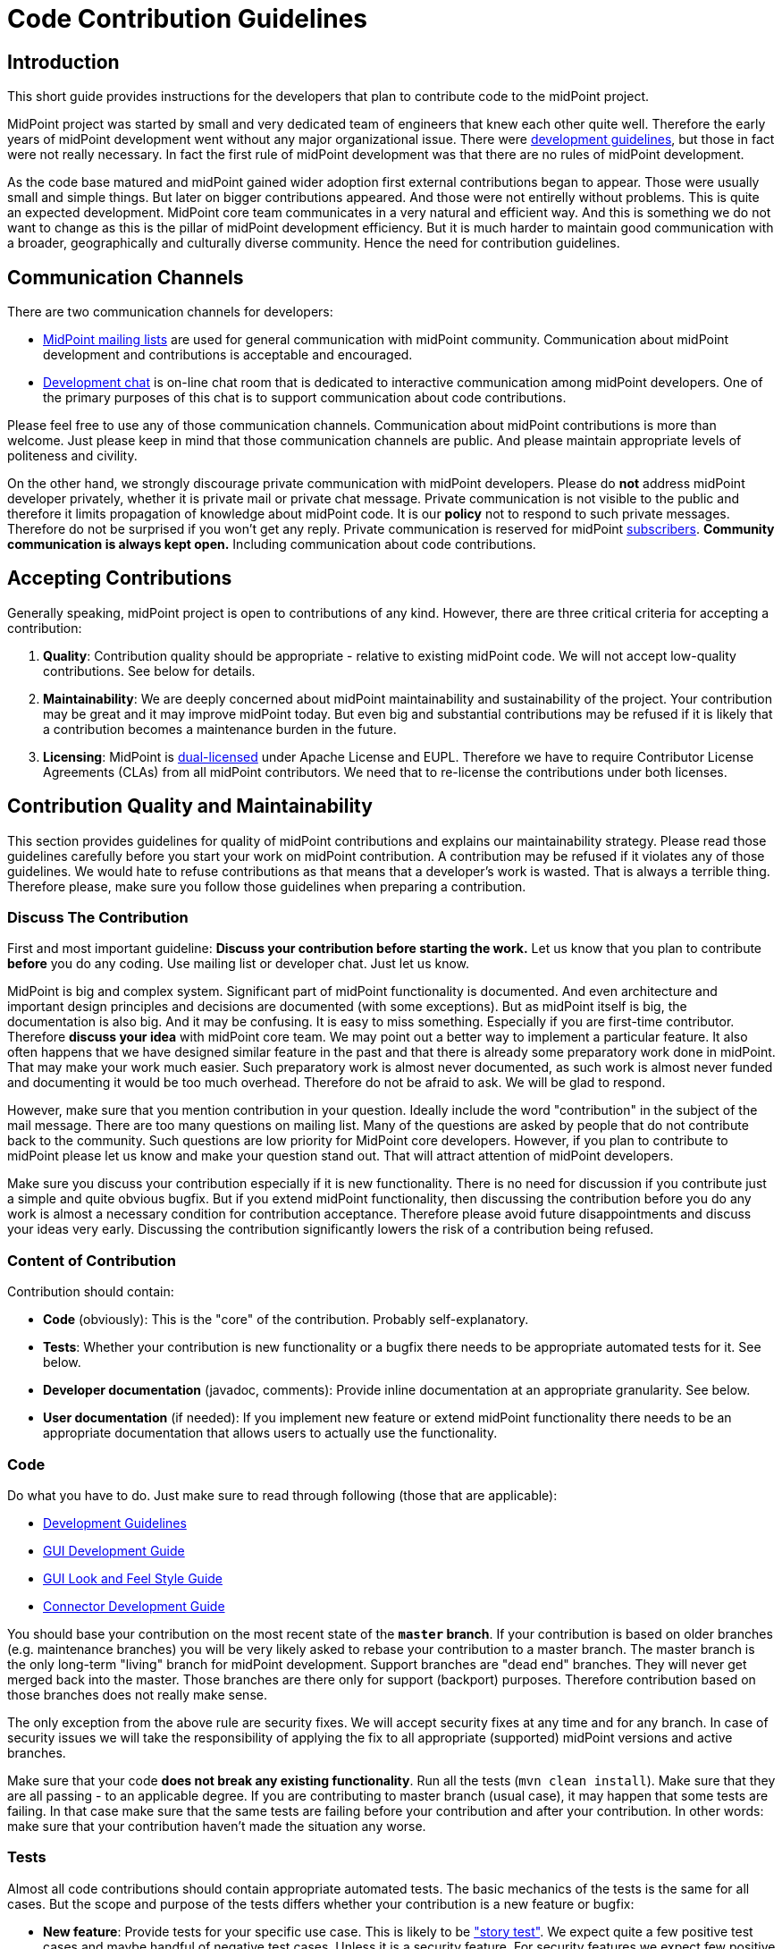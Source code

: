 = Code Contribution Guidelines
:page-wiki-name: Code Contribution Guidelines
:page-wiki-id: 27361410
:page-wiki-metadata-create-user: semancik
:page-wiki-metadata-create-date: 2018-12-17T12:19:41.290+01:00
:page-wiki-metadata-modify-user: petr.gasparik
:page-wiki-metadata-modify-date: 2019-09-06T15:50:13.427+02:00
:page-toc: top


== Introduction

This short guide provides instructions for the developers that plan to contribute code to the midPoint project.

MidPoint project was started by small and very dedicated team of engineers that knew each other quite well.
Therefore the early years of midPoint development went without any major organizational issue.
There were xref:/midpoint/devel/guidelines/[development guidelines], but those in fact were not really necessary.
In fact the first rule of midPoint development was that there are no rules of midPoint development.

As the code base matured and midPoint gained wider adoption first external contributions began to appear.
Those were usually small and simple things.
But later on bigger contributions appeared.
And those were not entirelly without problems.
This is quite an expected development.
MidPoint core team communicates in a very natural and efficient way.
And this is something we do not want to change as this is the pillar of midPoint development efficiency.
But it is much harder to maintain good communication with a broader, geographically and culturally diverse community.
Hence the need for contribution guidelines.

== Communication Channels

There are two communication channels for developers:

* xref:/community/mailing-lists/[MidPoint mailing lists] are used for general communication with midPoint community.
Communication about midPoint development and contributions is acceptable and encouraged.

* xref:/community/development/development-chat/[Development chat] is on-line chat room that is dedicated to interactive communication among midPoint developers.
One of the primary purposes of this chat is to support communication about code contributions.

Please feel free to use any of those communication channels.
Communication about midPoint contributions is more than welcome.
Just please keep in mind that those communication channels are public.
And please maintain appropriate levels of politeness and civility.

On the other hand, we strongly discourage private communication with midPoint developers.
Please do *not* address midPoint developer privately, whether it is private mail or private chat message.
Private communication is not visible to the public and therefore it limits propagation of knowledge about midPoint code.
It is our *policy* not to respond to such private messages.
Therefore do not be surprised if you won't get any reply.
Private communication is reserved for midPoint xref:/support/subscription-sponsoring/[subscribers]. *Community communication is always kept open.* Including communication about code contributions.

== Accepting Contributions

Generally speaking, midPoint project is open to contributions of any kind.
However, there are three critical criteria for accepting a contribution:

. *Quality*: Contribution quality should be appropriate - relative to existing midPoint code.
We will not accept low-quality contributions.
See below for details.

. *Maintainability*: We are deeply concerned about midPoint maintainability and sustainability of the project.
Your contribution may be great and it may improve midPoint today.
But even big and substantial contributions may be refused if it is likely that a contribution becomes a maintenance burden in the future.

. *Licensing*: MidPoint is xref:/community/dual-licensing/[dual-licensed] under Apache License and EUPL.
Therefore we have to require Contributor License Agreements (CLAs) from all midPoint contributors.
We need that to re-license the contributions under both licenses.

== Contribution Quality and Maintainability

This section provides guidelines for quality of midPoint contributions and explains our maintainability strategy.
Please read those guidelines carefully before you start your work on midPoint contribution.
A contribution may be refused if it violates any of those guidelines.
We would hate to refuse contributions as that means that a developer's work is wasted.
That is always a terrible thing.
Therefore please, make sure you follow those guidelines when preparing a contribution.


=== Discuss The Contribution

First and most important guideline:
*Discuss your contribution before starting the work.*
Let us know that you plan to contribute *before* you do any coding.
Use mailing list or developer chat.
Just let us know.

MidPoint is big and complex system.
Significant part of midPoint functionality is documented.
And even architecture and important design principles and decisions are documented (with some exceptions).
But as midPoint itself is big, the documentation is also big.
And it may be confusing.
It is easy to miss something.
Especially if you are first-time contributor.
Therefore *discuss your idea* with midPoint core team.
We may point out a better way to implement a particular feature.
It also often happens that we have designed similar feature in the past and that there is already some preparatory work done in midPoint.
That may make your work much easier.
Such preparatory work is almost never documented, as such work is almost never funded and documenting it would be too much overhead.
Therefore do not be afraid to ask.
We will be glad to respond.

However, make sure that you mention contribution in your question.
Ideally include the word "contribution" in the subject of the mail message.
There are too many questions on mailing list.
Many of the questions are asked by people that do not contribute back to the community.
Such questions are low priority for MidPoint core developers.
However, if you plan to contribute to midPoint please let us know and make your question stand out.
That will attract attention of midPoint developers.

Make sure you discuss your contribution especially if it is new functionality.
There is no need for discussion if you contribute just a simple and quite obvious bugfix.
But if you extend midPoint functionality, then discussing the contribution before you do any work is almost a necessary condition for contribution acceptance.
Therefore please avoid future disappointments and discuss your ideas very early.
Discussing the contribution significantly lowers the risk of a contribution being refused.

=== Content of Contribution

Contribution should contain:

* *Code* (obviously): This is the "core" of the contribution.
Probably self-explanatory.

* *Tests*: Whether your contribution is new functionality or a bugfix there needs to be appropriate automated tests for it.
See below.

* *Developer documentation* (javadoc, comments): Provide inline documentation at an appropriate granularity.
See below.

* *User documentation* (if needed): If you implement new feature or extend midPoint functionality there needs to be an appropriate documentation that allows users to actually use the functionality.

=== Code

Do what you have to do.
Just make sure to read through following (those that are applicable):

* xref:/midpoint/devel/guidelines/[Development Guidelines]

* xref:/midpoint/devel/gui/gui-development-guide/[GUI Development Guide]

* xref:/midpoint/devel/gui/gui-look-and-feel-style-guide/[GUI Look and Feel Style Guide]

* xref:/connectors/connid/1.x/connector-development-guide/[Connector Development Guide]

You should base your contribution on the most recent state of the *`master` branch*.
If your contribution is based on older branches (e.g. maintenance branches) you will be very likely asked to rebase your contribution to a master branch.
The master branch is the only long-term "living" branch for midPoint development.
Support branches are "dead end" branches.
They will never get merged back into the master.
Those branches are there only for support (backport) purposes.
Therefore contribution based on those branches does not really make sense.

The only exception from the above rule are security fixes.
We will accept security fixes at any time and for any branch.
In case of security issues we will take the responsibility of applying the fix to all appropriate (supported) midPoint versions and active branches.

Make sure that your code *does not break any existing functionality*.
Run all the tests (`mvn clean install`).
Make sure that they are all passing - to an applicable degree.
If you are contributing to master branch (usual case), it may happen that some tests are failing.
In that case make sure that the same tests are failing before your contribution and after your contribution.
In other words: make sure that your contribution haven't made the situation any worse.

=== Tests

Almost all code contributions should contain appropriate automated tests.
The basic mechanics of the tests is the same for all cases.
But the scope and purpose of the tests differs whether your contribution is a new feature or bugfix:

* *New feature*: Provide tests for your specific use case.
This is likely to be xref:/midpoint/reference/samples/story-tests/["story test"]. We expect quite a few positive test cases and maybe handful of negative test cases.
Unless it is a security feature.
For security features we expect few positive test cases and a lot of negative test cases.
But for "normal" features you are not expected to write tests for all possible cases.
In fact, for new features, the design (discussed beforehand) and readable, maintainable code is much more important than huge number of tests.

* *Bugfix*: Provide test for the issue you are fixing.
If the test is feasible then at least one test is required.
Bugfixes without a test are likely to be refused.
And there is a good reason for this: xref:/midpoint/devel/testing/test-driven-bugfixing/[Test-Driven Bugfixing].
In fact, we recommend this approach:

.. Write a test that exposes particular bug.
See how the test fails.

.. Fix the bug.

.. See how the test passes.

.. Contribute the fix together with test.



MidPoint has quite an elaborate environment for creating integration tests and UI tests.
More than one third of midPoint code are tests.
And most of the tests are integration tests.
Therefore there are plenty of test examples in midPoint source code.
One useful trick is to take JIRA issue identifier (e.g. MID-4321) and look for that string in midPoint source code.
If that issue was reproduced by a test that the identifier should be included in test method javadoc.
Therefore it should be easy to find examples for bugfix and feature tests.
But there is also a documentation that is supposed to make writing tests easier:

* xref:/midpoint/devel/testing/integration/[Integration Tests]

* xref:/midpoint/devel/testing/integration/model/[Model Integration Tests]

* xref:/midpoint/reference/samples/story-tests/[Story Tests]

* xref:/midpoint/tools/schrodinger/[]

=== Developer Documentation

Provide inline documentation at an appropriate granularity.
We are no overly strict about javadoc we do *not* require javadoc for every class or method.
First priority is to make code readable.
In that case no special comments are needed, not even a javadoc.
We recommend using javadoc/comments in following cases:

* *Implementation classes* (class-level javadoc): It would be good idea to document purpose of your class in the class javadoc.
Please document the purpose, not the implementation.
Implementation is (or should be) obvious from the code.
But the purpose is often less obvious.
This is optional.
If the purpose of the class is entirely obvious you do need to bother with javadoc or any other documentation.

* *Interfaces* (class-level javadoc): All interfaces should have at least short class-level javadoc documenting purpose of the interface.
This guideline applies to all Java interfaces and public classes in \*-api packages.

* *Interfaces* (method-level javadoc): It is recommended to include method-level javadoc for all methods of an interface.
Remember, interface is not just the code.
It is a contract.
Such contract should be documented.

* *In-line comments* at various places in the code: Less is more.
First priority is to avoid any need for comments by making the code readable.
But comments may still be appropriate if the code is complicated or if the purpose of the code not obvious.
In that case do *not* document how it is implemented.
Document the purpose of the code.
Document why the code is there.
Document what the code is supposed to do.

* *Design decisions*: There are times in the life of every engineer when a decision has to be made.
And those decisions may be difficult to do, e.g. choosing the lesser evil.
Or choosing to make something work with limited resources (done is better than perfect).
Those are all valid decisions and practical software might not be feasible without such decisions.
However, we try to be maximally transparent in midPoint.
If such decisions are made, they should be documented.
We do not cheat ourselves.
Do not lie, do not cover up, do not sweep the garbage under the carpet.
If something is bad in midPoint code, it should be pointed out in the comments.
It should explained why such a decisions was made.
This is the only way how to improve the code later.
Code with hard design decisions is likely to be accepted if those design decisions are justified and explained in the code.
Code with unreadable design decisions that are not documented is very likely to be refused - even if those design decisions are good.

=== User Documentation

If your contribution contains a new feature, there usually needs to be at least some user documentation.
MidPoint documentation is maintained in this wiki.
Therefore it requires a separate contribution.
If you discuss new feature beforehand (which you should) and if you keep communication (which you also should) you can get write access to wiki to contribute the documentation.
New feature documentation usually contains two related, but slightly different wiki pages:

* Feature overview page (under xref:/midpoint/features/current/[Features] parent page): This page describes the basic principles and motivation for the feature.
It does not dive to configuration details.
The purpose of this page is for the user to get basic understanding of the feature and to decide whether the feature is the thing what he needs or whether he needs something else.

* Feature configuration page (usually under xref:/midpoint/reference/[Administration and Configuration Guide]): Page that describes the details of feature mechanics, configuration, usage and so on.
This page should contain configuration snippets, pointers to samples and so on.

No user documentation is needed for bugfixes.
Smaller improvements are often OK with small updates to existing documentation.

=== Contribution Quality and Maintainability

Generally speaking, contributions should (at least) reach the average quality of midPoint code.
But the quality requirement varies with the size and complexity of the contribution:

* *Small and simple* contributions: *average quality* is expected, but even lower quality contributions may be accepted.

* *Big and complex* contributions: *high quality* is required.
We expect quality that is significantly above average quality of midPoint code.

This may look strange at the first sight.
Contributor that submits big contribution has done a lot of work already.
Why do we want him or her to do even more work? But, as always, we have very good reasons for this policy.
It is all about maintainability of midPoint code and sustainability of midPoint project.

MidPoint core team is quite small.
The team consists of professional, dedicated, full-time developers.
MidPoint development is their day job.
Even though the team is geographically distributed, good communication paths are established and maintained.
Fluctuation is very low and most of the developers that started the project are still part of the team.
Therefore if any of midPoint core developers discovers an issue with midPoint code, it is easy to track down the author, discuss the problem and find appropriate solution.This usually takes hours or even minutes.
And this makes midPoint maintenance very efficient.

However, situation is very different for contributed code.
Contributors are not part of midPoint core team.
Communication with contributors is almost always slow and inefficient.
Communication round-trip is very long: days or even months.
Some contributors even disappear altogether.
This means that we cannot rely on efficient communication with contributors.

When we accept a contribution to midPoint code base, we are also accepting responsibility for maintenance of the contributed code.
If the contribution is small and simple, we are quite sure that maintenance overhead will be acceptable.
Therefore we are willing to accept lower-quality contributions if they are small and their impact is limited.
But for big and complex contributions we have to be more careful.
We need to consider the effect of the contribution on overall maintenance effort.
Also, big contributions are increasing risks, such as risk of instability, incompatibility risk, security risk or risk of leading that particular part of the system into a development dead end.
Therefore we need to scrutinize big contributions much more carefully.
And we have to insist on higher quality.
Big contributions need to be perfectly readable, design decisions must be documented and the contribution must be covered with appropriate tests.
Otherwise we risk that the contribution will become a maintenance burden and we will need to remove it.
And then the whole effort of developing a contribution, accepting it, maintaining it and the finally removing it is completely wasted.
MidPoint would be better off if we have refused the contribution at the beginning.
Less work would be wasted - for everybody involved.

Therefore, if you plan to make big contribution please make sure that you understand the size and complexity of midPoint code and that you are not overestimating your abilities.
In that case it is absolutely essential to *discuss the contribution* before you start any real work.
And make sure that high quality standards are applied while developing the contribution.
Otherwise the contribution may pose a risk for midPoint maintainability and we will have to refuse such contribution.

=== Tips and Best Practice

* *Do not submit each individual commit* unless the commit itself is a complete contribution.
If your contribution is divided into several commits (which is perfectly fine) then send all the commits together so the maintainer can apply and test them together.

* If you have many commits but you want only to show them as one in the final midPoint history you might want to *squash* these commits to one.
You can use git interactive rebasing to do this.
(`git rebase -i`, the link:http://git-scm.com/book/en/Git-Tools-Rewriting-History[Git book] provides more details)

* Provide a meaningful *commit message*. If the commit message is longer than a single line provide a *short summary of the message in the first line* and then provide more details in subsequent lines.
Most git tools display just the first line of the commit message therefore the developers should be able to get an idea about the commit just from the first line.

* If there is an issue created in our xref:/support/bug-tracking-system/[bug-tracking system] it is recommended to include issue identifier in the commit message.

* You may want to create a *topic branch* for larger contributions.

* There is *no code ownership* principle.
Not in the midPoint development team and we do not provide that to the contributions as well.
All code belongs to every developer and anyone has the right to modify any code.
The only thing that we care about is the quality of the modification, not its origin.
Therefore feel free to modify any code and fix bugs anywhere in the midPoint core or in any of the contributions.
Just please make sure you know what you are doing.
If you are not you are free to discuss that on `midpoint-dev` mailing list.
If you contribute a code be prepared that others may modify it.
If you do not want others to ruin you code then do not contribute it.

* MidPoint core team is trying to be quite careful about the state of the `master` branch in main midPoint repository.
We try very hard not to break the build and we are also careful about passing tests and overall code quality.
But this is software development and we are only human beings.
Therefore it may happen that we break something occasionally.
Therefore it is good idea to *check the state of the source code before pulling* from the main midPoint repository.
The easiest way to do this is by looking at our xref:/midpoint/devel/continuous-integration/[continuous integration system]. If it is mostly green then it is probably OK to pull changes.
If it is too red it is better to postpone the pull for a while.

* Also write tests (e.g. xref:/midpoint/devel/testing/integration/[integration tests]) not just the main code.
If you are fixing a bug try to write a test for the bug first and fix the bug second.
For larger pieces of functionality try to create a fair amount of test code.
Submit the tests as part of your contribution.
You write the tests for your own good.
As there is no code ownership anyone might (unintentionally) break your code.
If you have good tests for the code the problem will be detected soon after the modification while it is still easy to fix.
If you have no tests then you code will break without anyone noticing it for quite a long time.
This will cause that your contribution might corrode over time and it may even be removed from the main code if its quality drops too low.

* For more details about contributing using git please see the link:http://git-scm.com/book/en/Distributed-Git-Contributing-to-a-Project[Distributed Git - Contributing to a Project chapter of the Git book.] In fact the whole book is more than worth reading.

== Contributor License Agreements

MidPoint is xref:/community/dual-licensing/[dual licensed under Apache License 2.0 and European Union Public License 1.2]. MidPoint users may choose any of those two licenses for their use of midPoint.

But the situation is more complicated for the contributors.
While midPoint was single-licensed, the intent of a contributor to contribute under that license was quite clear.
However, if users may to choose which license to use, contributors might be able to choose as well.
And that may lead to confusion and uncertainty about midPoint licensing and other legal issues.

Therefore it is necessary to require contributor license agreements (CLA) from midPoint contributors.
The purpose of the license agreements is to make licensing of midPoint code completely clear.
Therefore if you submit a contribution to midPoint you will be asked to sign a CLA before the contribution can be accepted.

== Credit

Git maintains the commit meta-data of the original commit.
And this is what will be recorded in the history trail of main midPoint repository.
Therefore the *original contributor will be recorded in each commit*. Apart from this the contributors are free to add their names to the appropriate place in the file header (e.g. Java `@author` annotation) if they feel their contribution is big enough to justify it.

== Contribution Mechanics (Pull Requests)

Preferred way to make a contribution is to follow the pull _request procedure_ on github.
This method is quite simple, fast and straightforward.
Old school developers may also use the traditional way (sending patches in development mailing list) and we will be perfectly happy to accept such contributions as well.

To start working on your contribution simply fork the project on github.
Smaller contributions can be easily developed directly on `master` branch in your fork.
For bigger contributions we recommend to create a new branch (feature branch).
That's the same approach that we use for midPoint core development and it works quite well.
When you are done with the contribution simply create new pull request on github.
MidPoint core team will be notified, we will review the code, provide feedback, you will have the chance to improve the contribution and finally we will either accept or refuse the contribution.
All of that can be done on github.
For the old school developers the process is the same, but mailing list is used instead of github.

The code of midPoint core is currently in a single git repository.
But there are other repositories that contain related code: connectors, clients, overlay projects and so on.
Each repository has its maintainer (or maintainers).
Maintainer is responsible for keeping the project in shape.
Maintainer will make sure that the pull request is reviewed and that a decision is made at the end.

Please be patient when it comes to interactions with midPoint core team.
Our day job is to develop midPoint.
If you are planning a contribution then you are supposed to get higher priority than usual.
But do not expect immediate response, especially at times when midPoint development is reaching crucial milestone and the time is tight.
Therefore if you plan for your contribution to be included in a particular release then make sure the timing is appropriate.
New feature contributions are accepted only during the development phase of midPoint (between start of new version development and feature freeze).
New features submitted after feature freeze will need to wait until the development of a new version starts.
Bugfix contributions can be accepted any time.
But please do not leave the contribution to the last moment.
It takes some time and effort to review the contribution.
And, as you probably know very well, free time is a precious commodity especially before deadlines such as feature freeze or release.
If you submit your contribution close to the deadline then the risk of postponing the contribution to the next release is very high.

[TIP]
.Github, Gitlab and big evil corporations
====
Some people will certainly express concerns about our use of github.
After all, github is a centralized platform.
And as such, there are always concerns of abuse, monopolization and single point of failure.
We are more than aware of such concerns.
And we highly value project autonomy.
Despite that we have decided that centralized platforms such as github are providing good value - if they are used in moderation.

We are using github to publish the code (git repositories) and to govern pull requests.
We are *not* relying on github for anything else.
We are not using github issues, wiki or any similar feature.
And we do not plan to.
Because we value our autonomy.
Github was acquired by a certain corporation which has done questionable things in the past and there is no telling what will be done in the future.
Therefore we need a freedom to evacuate our projects from github when things start to move in wrong direction.
Git makes this easy, as migrating git repository is basically a question of a single _push_. Therefore we use github today, but it may be gitlab tomorrow and we may migrate to a completely self-hosted solution the day after.
But the situation is quite different for github issues and wikis - those are not that easy to migrate.
Therefore we do not use them at all.
We still use github pull requests, though.
Those provide very good value.
And pull requests are temporary anyway - if handled correctly.
Accepted pull requests are transformed into git history.
And we do not rcare about refused pull requets that much.
Therefore there is very little risk of losing pull request history.
Everything we value is part of git and git is easy to migrate any time.

====

== Issue Reports

Bug reports, improvement suggestions, feature requests and similar issues are appreciated, but they are not considered to be _contributions_. Except for one case: security vulnerability reports.
Security vulnerability reports gets highest priority and they will be addressed immediately without any concern to who reports them.
Overall, the issues will be processed using our priority system:

* Priority 0: security issues: always addressed immediately

* Priority 1: issues of xref:/support/subscription-sponsoring/[platform subscribers]: bug reports, improvements, new features (depending on development phase)

* Priority 2: issues of customers covered by midPoint support contracts: bugfixes only

* Priority 3: community issues

Please, follow our xref:/midpoint/reference/diag/creating-a-bug-report/[bug report guidelines] when reporting a bug.
But if you are not covered by a support agreement then do not expect that the bug will be fixed immediately - or that it will be fixed at all.
There is no free lunch.
Not even in open source.
There are only two ways how to be sure that the bug will get fixed: purchase midPoint support or fix it yourself.

Do *not* report issues using github.
If you do it anyway, then do not be surprised that we do not react.
See the exaplanation above.

== See Also

* xref:/midpoint/devel/guidelines/[Development Guidelines]

* xref:/community/development/[Development Participation]
